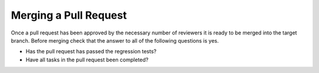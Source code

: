 ..
   Author(s): David J. Gardner @ LLNL
   -----------------------------------------------------------------------------
   SUNDIALS Copyright Start
   Copyright (c) 2025, Lawrence Livermore National Security,
   University of Maryland Baltimore County, and the SUNDIALS contributors.
   Copyright (c) 2013, Lawrence Livermore National Security
   and Southern Methodist University.
   Copyright (c) 2002, Lawrence Livermore National Security.
   All rights reserved.

   See the top-level LICENSE and NOTICE files for details.

   SPDX-License-Identifier: BSD-3-Clause
   SUNDIALS Copyright End
   -----------------------------------------------------------------------------

.. _MergePR:

Merging a Pull Request
======================

Once a pull request has been approved by the necessary number of reviewers it is
ready to be merged into the target branch. Before merging check that the answer
to all of the following questions is yes.

* Has the pull request has passed the regression tests?
* Have all tasks in the pull request been completed?
